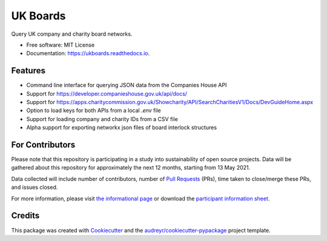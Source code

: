 =========
UK Boards
=========


.. image:: https://img.shields.io/pypi/v/ukboards.svg
        :target: https://pypi.python.org/pypi/ukboards

.. image:: https://img.shields.io/travis/griff-rees/ukboards.svg
        :target: https://travis-ci.org/griff-rees/ukboards

.. image:: https://readthedocs.org/projects/ukboards/badge/?version=latest
        :target: https://ukboards.readthedocs.io/en/latest/?badge=latest
        :alt: Documentation Status

.. image:: https://pyup.io/repos/github/griff-rees/ukboards/shield.svg
        :target: https://pyup.io/repos/github/griff-rees/ukboards/
        :alt: Updates

.. image:: https://img.shields.io/pypi/pyversions/ukboards.svg
        :target: https://img.shields.io/pypi/pyversions/ukboards
        :alt: Supported Python Versions

.. image:: https://codecov.io/gh/griff-rees/ukboards/branch/master/graph/badge.svg
        :target: https://codecov.io/gh/griff-rees/ukboards


Query UK company and charity board networks.


* Free software: MIT License
* Documentation: https://ukboards.readthedocs.io.


Features
--------

* Command line interface for querying JSON data from the Companies House API
* Support for https://developer.companieshouse.gov.uk/api/docs/
* Support for https://apps.charitycommission.gov.uk/Showcharity/API/SearchCharitiesV1/Docs/DevGuideHome.aspx
* Option to load keys for both APIs from a local `.env` file
* Support for loading company and charity IDs from a CSV file
* Alpha support for exporting networkx json files of board interlock structures

For Contributors
----------------

Please note that this repository is participating in a study into sustainability of open source projects. Data will be gathered about this repository for approximately the next 12 months, starting from 13 May 2021.

Data collected will include number of contributors, number of `Pull Requests`_ (PRs), time taken to close/merge these PRs, and issues closed.

For more information, please visit `the informational page`_ or download the `participant information sheet`_.

Credits
-------

This package was created with Cookiecutter_ and the `audreyr/cookiecutter-pypackage`_ project template.

.. _Cookiecutter: https://github.com/audreyr/cookiecutter
.. _`audreyr/cookiecutter-pypackage`: https://github.com/audreyr/cookiecutter-pypackage
.. _`Pull Requests`: https://docs.github.com/en/github/collaborating-with-issues-and-pull-requests/creating-a-pull-request
.. _`the informational page`: https://sustainable-open-science-and-software.github.io/
.. _`participant information sheet`: https://sustainable-open-science-and-software.github.io/assets/PIS_sustainable_software.pdf
